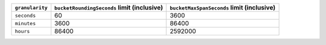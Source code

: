 .. list-table::
   :header-rows: 1

   * - ``granularity``
     - ``bucketRoundingSeconds`` limit (inclusive)
     - ``bucketMaxSpanSeconds`` limit (inclusive)
   * - ``seconds``
     - 60
     - 3600
   * - ``minutes``
     - 3600
     - 86400
   * - ``hours``
     - 86400
     - 2592000
